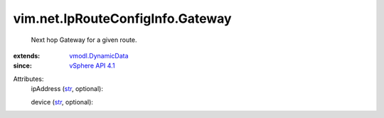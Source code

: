 .. _str: https://docs.python.org/2/library/stdtypes.html

.. _vSphere API 4.1: ../../../vim/version.rst#vimversionversion6

.. _vmodl.DynamicData: ../../../vmodl/DynamicData.rst


vim.net.IpRouteConfigInfo.Gateway
=================================
  Next hop Gateway for a given route.
:extends: vmodl.DynamicData_
:since: `vSphere API 4.1`_

Attributes:
    ipAddress (`str`_, optional):

    device (`str`_, optional):


